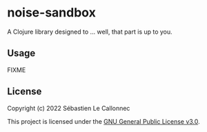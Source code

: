 * noise-sandbox

A Clojure library designed to ... well, that part is up to you.

** Usage

FIXME

** License

Copyright (c) 2022 Sébastien Le Callonnec

This project is licensed under the [[https://choosealicense.com/licenses/gpl-3.0][GNU General Public License v3.0]].
